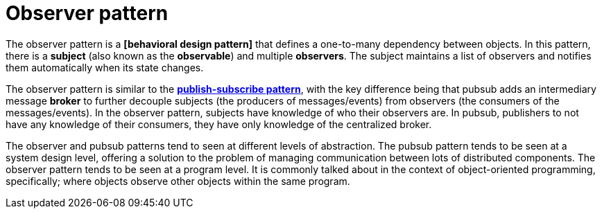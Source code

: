 = Observer pattern

The observer pattern is a *[behavioral design pattern]* that defines a one-to-many dependency
between objects. In this pattern, there is a *subject* (also known as the *observable*) and 
multiple *observers*. The subject maintains a list of observers and notifies them automatically
when its state changes.

The observer pattern is similar to the *link:./publish-subscribe-pattern.adoc[publish-subscribe pattern]*,
with the key difference being that pubsub adds an intermediary message *broker* to further decouple
subjects (the producers of messages/events) from observers (the consumers of the messages/events).
In the observer pattern, subjects have knowledge of who their observers are. In pubsub, publishers
to not have any knowledge of their consumers, they have only knowledge of the centralized broker.

The observer and pubsub patterns tend to seen at different levels of abstraction. The pubsub pattern
tends to be seen at a system design level, offering a solution to the problem of managing
communication between lots of distributed components. The observer pattern tends to be seen at a
program level. It is commonly talked about in the context of object-oriented programming,
specifically; where objects observe other objects within the same program.
